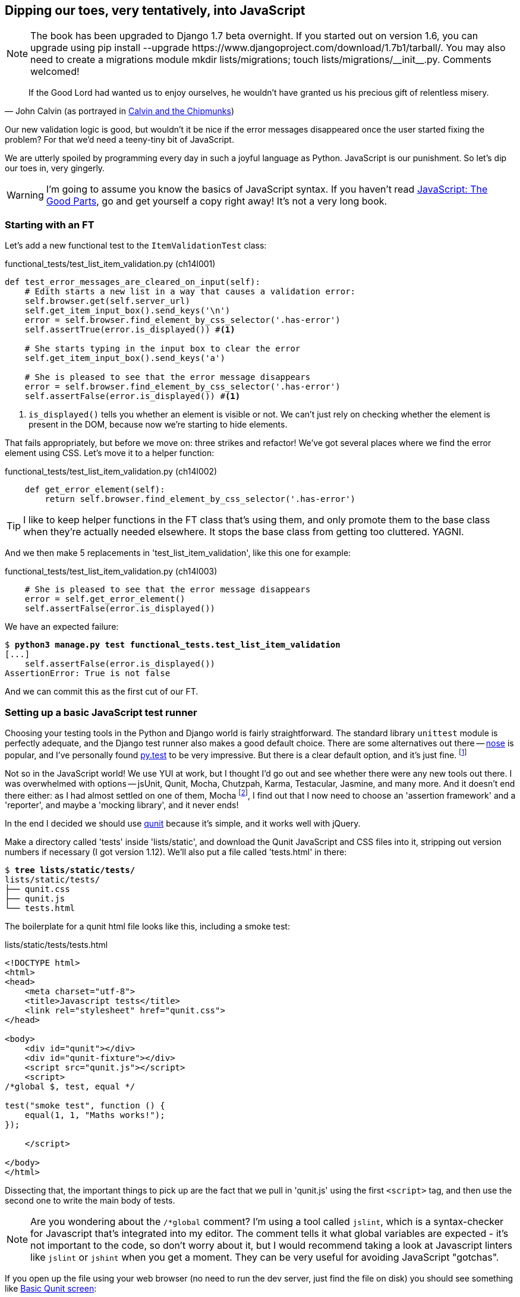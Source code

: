Dipping our toes, very tentatively, into JavaScript
---------------------------------------------------


NOTE: The book has been upgraded to Django 1.7 beta
overnight. If you started out on version 1.6, you
can upgrade using
+pip install --upgrade https://www.djangoproject.com/download/1.7b1/tarball/+.
You may also need to create a migrations module
+mkdir lists/migrations; touch lists/migrations/__init__.py+.
Comments welcomed!

[quote, 'John Calvin (as portrayed in http://onemillionpoints.blogspot.co.uk/2008/08/calvin-and-chipmunks.html[Calvin and the Chipmunks])']
______________________________________________________________
If the Good Lord had wanted us to enjoy ourselves, he wouldn't have granted us
his precious gift of relentless misery.
______________________________________________________________

Our new validation logic is good, but wouldn't it be nice if the error messages
disappeared once the user started fixing the problem? For that we'd need a
teeny-tiny bit of JavaScript.

We are utterly spoiled by programming every day in such a joyful language as
Python.  JavaScript is our punishment. So let's dip our toes in, very gingerly.

WARNING: I'm going to assume you know the basics of JavaScript syntax. If you
haven't read <<jsgoodparts,JavaScript: The Good Parts>>, go and get yourself
a copy right away!  It's not a very long book.


Starting with an FT
~~~~~~~~~~~~~~~~~~~

Let's add a new functional test to the `ItemValidationTest` class:

[role="sourcecode"]
.functional_tests/test_list_item_validation.py (ch14l001)
[source,python]
----
def test_error_messages_are_cleared_on_input(self):
    # Edith starts a new list in a way that causes a validation error:
    self.browser.get(self.server_url)
    self.get_item_input_box().send_keys('\n')
    error = self.browser.find_element_by_css_selector('.has-error')
    self.assertTrue(error.is_displayed()) #<1>

    # She starts typing in the input box to clear the error
    self.get_item_input_box().send_keys('a')

    # She is pleased to see that the error message disappears
    error = self.browser.find_element_by_css_selector('.has-error')
    self.assertFalse(error.is_displayed()) #<1>
----

<1> `is_displayed()` tells you whether an element is visible or not. We
can't just rely on checking whether the element is present in the DOM,
because now we're starting to hide elements.

That fails appropriately, but before we move on:  three strikes and refactor! 
We've got several places where we find the error element using CSS. Let's 
move it to a helper function:

[role="sourcecode"]
.functional_tests/test_list_item_validation.py (ch14l002)
[source,python]
----
    def get_error_element(self):
        return self.browser.find_element_by_css_selector('.has-error')
----

TIP: I like to keep helper functions in the FT class that's using them, and
only promote them to the base class when they're actually needed elsewhere.
It stops the base class from getting too cluttered. YAGNI.

And we then make 5 replacements in 'test_list_item_validation', like this one
for example:

[role="sourcecode"]
.functional_tests/test_list_item_validation.py (ch14l003)
[source,python]
----
    # She is pleased to see that the error message disappears
    error = self.get_error_element()
    self.assertFalse(error.is_displayed())
----

We have an expected failure:

[subs="specialcharacters,macros"]
----
$ pass:quotes[*python3 manage.py test functional_tests.test_list_item_validation*]
[...]
    self.assertFalse(error.is_displayed())
AssertionError: True is not false
----

And we can commit this as the first cut of our FT.


Setting up a basic JavaScript test runner
~~~~~~~~~~~~~~~~~~~~~~~~~~~~~~~~~~~~~~~~~

Choosing your testing tools in the Python and Django world is fairly
straightforward.  The standard library `unittest` module is perfectly
adequate, and the Django test runner also makes a good default choice. 
There are some alternatives out there --
http://nose.readthedocs.org/en/latest/[nose] is popular, and I've personally
found http://pytest.org/[py.test] to be very impressive.  But there is
a clear default option, and it's just fine.
footnote:[Admittedly once you start looking for Python BDD tools, things are a
little more confusing.]

Not so in the JavaScript world!  We use YUI at work, but I thought I'd go out
and see whether there were any new tools out there.  I was overwhelmed with
options -- jsUnit, Qunit, Mocha, Chutzpah, Karma, Testacular, Jasmine, and many
more.  And it doesn't end there either: as I had almost settled on one of them,
Mocha
footnote:[purely because it features the
http://visionmedia.github.io/mocha/#nyan-reporter[NyanCat] test runner],
I find out that I now need to choose an 'assertion framework' and a
'reporter', and maybe a 'mocking library', and it never ends!

In the end I decided we should use http://qunitjs.com/[qunit] because it's
simple, and it works well with jQuery.  

Make a directory called 'tests' inside 'lists/static', and download the Qunit
JavaScript and CSS files into it, stripping out version numbers if necessary (I
got version 1.12).  We'll also put a file called 'tests.html' in there:

[role="dofirst-ch14l004"]
[subs="specialcharacters,quotes"]
----
$ *tree lists/static/tests/*
lists/static/tests/
├── qunit.css
├── qunit.js
└── tests.html
----

The boilerplate for a qunit html file looks like this, including a smoke test:

[role="sourcecode"]
.lists/static/tests/tests.html
[source,html]
----
<!DOCTYPE html>
<html>
<head>
    <meta charset="utf-8">
    <title>Javascript tests</title>
    <link rel="stylesheet" href="qunit.css">
</head>

<body>
    <div id="qunit"></div>
    <div id="qunit-fixture"></div>
    <script src="qunit.js"></script>
    <script>
/*global $, test, equal */

test("smoke test", function () {
    equal(1, 1, "Maths works!");
});

    </script>

</body>
</html>
----

Dissecting that, the important things to pick up are the fact that we pull
in 'qunit.js' using the first `<script>` tag, and then use the second one
to write the main body of tests.

NOTE: Are you wondering about the `/*global` comment? I'm using a tool called
`jslint`, which is a syntax-checker for Javascript that's integrated into my
editor. The comment tells it what global variables are expected - it's not
important to the code, so don't worry about it, but I would recommend taking 
a look at Javascript linters like `jslint` or `jshint` when you get a moment.
They can be very useful for avoiding JavaScript "gotchas".

If you open up the file using your web browser (no need to run the dev
server, just find the file on disk) you should see something like 
<<basic-qunit-screen>>:

[[basic-qunit-screen]]
.Basic Qunit screen
image::images/qunit_smoke_test.png["Qunit screen showing 1 passing test"]

Looking at the test itself, we'll find many similarities with the Python
tests we've been writing so far:

[role="skipme"]
[source,javascript]
----
test("smoke test", function () { // <1>
    equal(1, 1, "Maths works!"); // <2>
});
----

<1> The `test` function defines a test case, a bit like 
    `def test_something(self)` did in Python. Its first argument is a name for
    the test, and the second is a function for the body of the test.

<2> The `equal` function is an assertion; very much like `assertEqual`, it
    compares two arguments. Unlike in Python, though, the message is displayed
    both for failures and for passes, so it should be phrased as a positive
    rather than a negative.

Why not try changing those arguments to see a deliberate failure?


Using jquery and the fixtures div
~~~~~~~~~~~~~~~~~~~~~~~~~~~~~~~~~

Let's get a bit more comfortable with what our testing framework can do,
and start using a bit of jQuery

NOTE: If you've never seen jQuery before, I'm going to try and explain it as we
go, just enough so that you won't be totally lost; but this isn't a jQuery
tutorial.  You may find it helpful to spend an hour or two investigating jQuery
at some point during this chapter.

Let's add jQuery to our scripts, and a few elements to use in our tests:

[role="sourcecode"]
.lists/static/tests/tests.html
[source,html]
----
    <div id="qunit-fixture"></div>

    <form> <1>
        <input name="text" />
        <div class="has-error">Error text</div>
    </form>

    <script src="http://code.jquery.com/jquery.min.js"></script>
    <script src="qunit.js"></script>
    <script>
/*global $, test, equal */

test("smoke test", function () {
    equal($('.has-error').is(':visible'), true); //<2><3>
    $('.has-error').hide(); //<4>
    equal($('.has-error').is(':visible'), false); //<5>
});

    </script>
----
//ch14l006

<1> The `<form>` and its contents are there to represent what will be
    on the real list page.

<2> jQuery magic starts here!  `$` is the jQuery swiss army knife. It's
    used to find bits of the DOM.  Its first argument is a CSS selector; here,
    we're telling it to find all elements that have the class "error".  It
    returns an object that represents one or more DOM elements. That, in turn,
    has various useful methods that allow us to manipulate or find out about
    those elements. 

<3> One of which is `.is`, which can tell us whether an element matches a
    particular CSS property. Here we use `:visible` to check whether the
    element is displayed or hidden.

<4> We then use jQuery's `.hide()` method to hide the div.  Behind the
    scenes, it dynamically sets a `style="display: none"` on the element. 

<5> And finally we check that it's worked, with a second `equal` assertion.


If you refresh the browser, you should see that all passes:

.Expected results from Qunit in browser
[role="qunit-output"]
----
2 assertions of 2 passed, 0 failed.
1. smoke test (0, 2, 2)
----

Time to see how fixtures work.  If we just dupe up this test:


[role="sourcecode"]
.lists/static/tests/tests.html
[source,html]
----
    <script>
/*global $, test, equal */

test("smoke test", function () {
    equal($('.has-error').is(':visible'), true);
    $('.has-error').hide();
    equal($('.has-error').is(':visible'), false);
});
test("smoke test 2", function () {
    equal($('.has-error').is(':visible'), true);
    $('.has-error').hide();
    equal($('.has-error').is(':visible'), false);
});

    </script>
----

Slightly unexpectedly, we find one of them fails -- see
<<one-test-is-failing>>:

[[one-test-is-failing]]
.One of the two tests is failing
image::images/qunit_first_test_failure.png["Qunit screen showing only 1 passing test"]

What's happening here is that the first test hides the error div, so when 
the second test runs, it starts out invisible. 

NOTE: Qunit test do not run in a predictable order, so you can't rely on the
first test running before the second one.

We need some way of tidying up between tests, a bit like `setUp` and
`tearDown`, or like the Django test runner would reset the database between
each test.  Thankfully, and you can probably see this coming, but the
`qunit-fixture` div is exactly what we're looking for.  Move the form in there:

[role="sourcecode"]
.lists/static/tests/tests.html
[source,html]
----
    <div id="qunit"></div>
    <div id="qunit-fixture">
        <form>
            <input name="text" />
            <div class="has-error">Error text</div>
        </form>
    </div>

    <script src="http://code.jquery.com/jquery.min.js"></script>
----

And that gets us back to two neatly passing tests.

[role="qunit-output"]
----
4 assertions of 4 passed, 0 failed.
1. smoke test (0, 2, 2)
2. smoke test 2 (0, 2, 2)
----

Building a JavaScript unit test for our desired functionality
~~~~~~~~~~~~~~~~~~~~~~~~~~~~~~~~~~~~~~~~~~~~~~~~~~~~~~~~~~~~~

Now that we're acquainted with our JavaScript testing tools, we can switch
back to just one test, and start to write the real thing:

[role="sourcecode"]
.lists/static/tests/tests.html
[source,html]
----
    <script>
/*global $, test, equal */

test("errors should be hidden on keypress", function () {
    $('input').trigger('keypress'); // <1>
    equal($('.has-error').is(':visible'), false); 
});

    </script>
----

<1> The jQuery `.trigger` method is mainly used for testing.  It says "fire off
a JavScript DOM event on the element(s)".  Here we use the 'keypress' event,
which is fired off by the browser behind the scenes whenever a user types
something into a particular input element. 

NOTE: jQuery is hiding a lot of complexity behind the scenes here.  Check
out http://www.quirksmode.org/dom/events/index.html[Quirksmode.org] for a view
on the hideous nest of differences between the different browsers'
interpretation of events.  The reason that jQuery is so popular is that it just
makes all this stuff go away.

And that gives us:

[role="qunit-output"]
----
0 assertions of 1 passed, 1 failed.
1. errors should be hidden on keypress (1, 0, 1)
    1. failed
        Expected: false
        Result: true
----

Let's say we want to keep our code in a standalone JavaScript file called
'list.js'


[role="sourcecode"]
.lists/static/tests/tests.html
[source,html]
----
    <script src="qunit.js"></script>
    <script src="../list.js"></script>
    <script>
----

Here's the minimal code to get that test to pass:

[role="sourcecode"]
.lists/static/list.js
[source,javascript]
----
$('.has-error').hide();
----

It has an obvious problem. We'd better add another test:

[role="sourcecode"]
.lists/static/tests/tests.html
[source,html]
----
test("errors should be hidden on keypress", function () {
    $('input').trigger('keypress');
    equal($('.has-error').is(':visible'), false); 
});

test("errors not be hidden unless there is a keypress", function () {
    equal($('.has-error').is(':visible'), true);
});
----

Now we get an expected failure:

[role="qunit-output"]
----
1 assertions of 2 passed, 1 failed.
1. errors should be hidden on keypress (0, 1, 1)
2. errors not be hidden unless there is a keypress (1, 0, 1)
    1. failed
        Expected: true
        Result: false
        Diff: true false 
[...]
----

And we can make a more realistic implementation:

[role="sourcecode"]
.lists/static/list.js
[source,javascript]
----
$('input').on('keypress', function () { //<1>
    $('.has-error').hide();
});
----

<1> This line says: find all the input elements, and for each of them, attach
an event listener which reacts 'on' keypress events.  The event listener is
the inline function, which hides all elements that have the class `.has-error`.

That gets our unit tests to pass.

[role="qunit-output"]
----
2 assertions of 2 passed, 0 failed.
----

Grand, so let's pull in our script, and jquery, on all our pages.

[role="sourcecode"]
.lists/templates/base.html (ch14l014)
[source,html]
----
</div>
<script src="http://code.jquery.com/jquery.min.js"></script>
<script src="/static/list.js"></script>
</body>

</html>
----

NOTE: It's good practice to put your script-loads at the end of your
body HTML, as it means the user doesn't have to wait for all your
JavaScript to load before they can see something on the page.  It also
helps to make sure most of the DOM has loaded before any scripts run.

Aaaand we run our FT:

[subs="specialcharacters,quotes"]
----
$ *python3 manage.py test functional_tests.test_list_item_validation.\
ItemValidationTest.test_error_messages_are_cleared_on_input*
[...]

Ran 1 test in 3.023s

OK
----

Hooray!  That's a commit!


Javascript testing in the TDD cycle
~~~~~~~~~~~~~~~~~~~~~~~~~~~~~~~~~~~

You may be wondering how these JavaScript tests fit in with our "double loop" 
TDD cycle.  The answer is that they play exactly the same role as our
Python unit tests.

* Write an FT and see it fail
* Figure out what kind of code you need next: Python or JavaScript?
* Write a unit test in either language, and see it fail
* Write some code in either language, and make the test pass
* Rinse and repeat.

NOTE: Want a little more practice with JavaScript?  See if you can get our
error messages to be hidden when the user clicks inside the input element,
as well as just when they type in it.  You should be able to FT it too.


Columbo says: onload boilerplate and namespacing
~~~~~~~~~~~~~~~~~~~~~~~~~~~~~~~~~~~~~~~~~~~~~~~~

Oh, and one last thing.  Whenever you have some JavaScript that interacts
with the DOM, it's always good to wrap it in some "onload" boilerplate code
to make sure that the page has fully loaded before it tries to do anything.
Currently it works anyway, because we've placed the `<script>` tag right at
the bottom of the page, but we shouldn't rely on that.  

The jQuery `onload` boilerplate is quite minimal:


[role="sourcecode"]
.lists/static/list.js
[source,javascript]
----
$(document).ready(function () {
    $('input').on('keypress', function () {
        $('.has-error').hide();
    });
});
----

In addition, we're using the magic `$` function from jQuery, but sometimes
other JavaScript libraries try and use that too.  It's just an alias for the
less contested name `jQuery` though, so here's the standard way of getting
more fine-grained control over the namespacing:


[role="sourcecode"]
.lists/static/list.js
[source,javascript]
----
jQuery(document).ready(function ($) {
    $('input').on('keypress', function () {
        $('.has-error').hide();
    });
});
----

Read more in the http://api.jquery.com/ready/[jQuery .ready() docs].


We're almost ready to move on to part 3.  The last step is to deploy our
new code to our servers.


A few things that didn't make it
~~~~~~~~~~~~~~~~~~~~~~~~~~~~~~~~

* The selector +$('input')+ is 'way' too greedy, it's assigning a handler
  to every input element on the page. Try the exercise to add a click 
  handler and you'll realise why that's a problem.  Make it more discerning!

* At the moment our test only checks that the JavaScript works on one page.
  It works because we're including it in 'base.html', but if we'd only
  added it to 'home.html' the tests would still pass.  It's a judgement 
  call, but you could choose to write an extra test here.




.JavaScript testing notes
*******************************************************************************

* One of the great advantages of Selenium is that it allows you to test that
  your JavaScript really works, just as it tests your Python code.

* There are many JavaScript test running libraries out there.  Qunit is closely
  tied to jQuery, which is the main reason I chose it.  

* Qunit mainly expects you to "run" your tests using an actual web browser.
  This has the advantage that it's easy to create some HTML fixtures that 
  match the kind of HTML your site actually contains, for tests to run against.

* I don't really mean it when I say that JavaScript is awful. It can actually
  be quite fun.  But I'll say it again: make sure you've read
  <<jsgoodparts,JavaScript: The Good Parts>>.

*******************************************************************************

//IDEA: take the opportunity to use {% static %} tag in templates?

